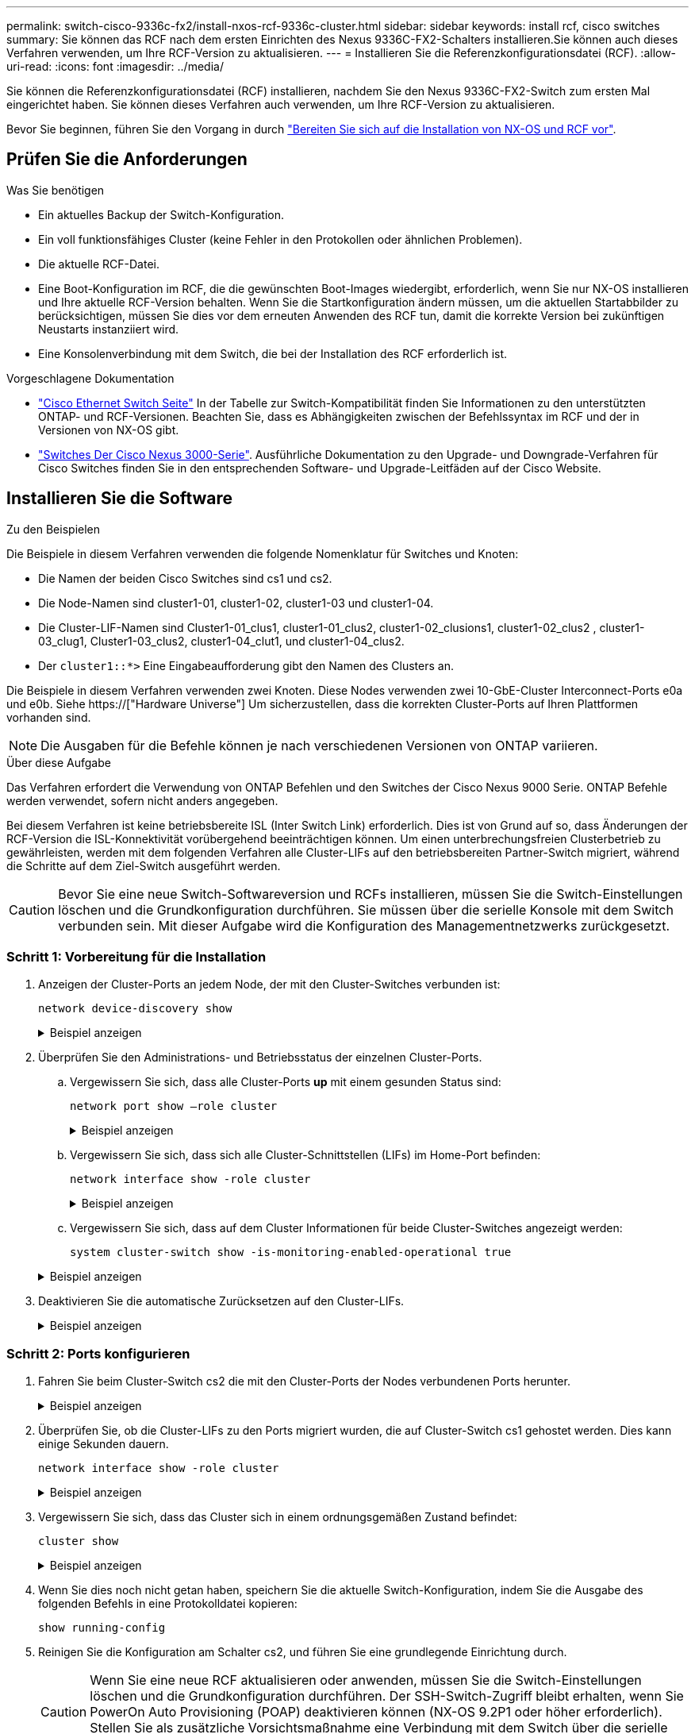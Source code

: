 ---
permalink: switch-cisco-9336c-fx2/install-nxos-rcf-9336c-cluster.html 
sidebar: sidebar 
keywords: install rcf, cisco switches 
summary: Sie können das RCF nach dem ersten Einrichten des Nexus 9336C-FX2-Schalters installieren.Sie können auch dieses Verfahren verwenden, um Ihre RCF-Version zu aktualisieren. 
---
= Installieren Sie die Referenzkonfigurationsdatei (RCF).
:allow-uri-read: 
:icons: font
:imagesdir: ../media/


[role="lead"]
Sie können die Referenzkonfigurationsdatei (RCF) installieren, nachdem Sie den Nexus 9336C-FX2-Switch zum ersten Mal eingerichtet haben. Sie können dieses Verfahren auch verwenden, um Ihre RCF-Version zu aktualisieren.

Bevor Sie beginnen, führen Sie den Vorgang in durch link:install-nxos-overview-9336c-cluster.html["Bereiten Sie sich auf die Installation von NX-OS und RCF vor"].



== Prüfen Sie die Anforderungen

.Was Sie benötigen
* Ein aktuelles Backup der Switch-Konfiguration.
* Ein voll funktionsfähiges Cluster (keine Fehler in den Protokollen oder ähnlichen Problemen).
* Die aktuelle RCF-Datei.
* Eine Boot-Konfiguration im RCF, die die gewünschten Boot-Images wiedergibt, erforderlich, wenn Sie nur NX-OS installieren und Ihre aktuelle RCF-Version behalten. Wenn Sie die Startkonfiguration ändern müssen, um die aktuellen Startabbilder zu berücksichtigen, müssen Sie dies vor dem erneuten Anwenden des RCF tun, damit die korrekte Version bei zukünftigen Neustarts instanziiert wird.
* Eine Konsolenverbindung mit dem Switch, die bei der Installation des RCF erforderlich ist.


.Vorgeschlagene Dokumentation
* link:https://mysupport.netapp.com/site/info/cisco-ethernet-switch["Cisco Ethernet Switch Seite"^] In der Tabelle zur Switch-Kompatibilität finden Sie Informationen zu den unterstützten ONTAP- und RCF-Versionen. Beachten Sie, dass es Abhängigkeiten zwischen der Befehlssyntax im RCF und der in Versionen von NX-OS gibt.
* link:https://www.cisco.com/c/en/us/support/switches/nexus-3000-series-switches/products-installation-guides-list.html["Switches Der Cisco Nexus 3000-Serie"^]. Ausführliche Dokumentation zu den Upgrade- und Downgrade-Verfahren für Cisco Switches finden Sie in den entsprechenden Software- und Upgrade-Leitfäden auf der Cisco Website.




== Installieren Sie die Software

.Zu den Beispielen
Die Beispiele in diesem Verfahren verwenden die folgende Nomenklatur für Switches und Knoten:

* Die Namen der beiden Cisco Switches sind cs1 und cs2.
* Die Node-Namen sind cluster1-01, cluster1-02, cluster1-03 und cluster1-04.
* Die Cluster-LIF-Namen sind Cluster1-01_clus1, cluster1-01_clus2, cluster1-02_clusions1, cluster1-02_clus2 , cluster1-03_clug1, Cluster1-03_clus2, cluster1-04_clut1, und cluster1-04_clus2.
* Der `cluster1::*>` Eine Eingabeaufforderung gibt den Namen des Clusters an.


Die Beispiele in diesem Verfahren verwenden zwei Knoten. Diese Nodes verwenden zwei 10-GbE-Cluster Interconnect-Ports e0a und e0b. Siehe https://["Hardware Universe"] Um sicherzustellen, dass die korrekten Cluster-Ports auf Ihren Plattformen vorhanden sind.


NOTE: Die Ausgaben für die Befehle können je nach verschiedenen Versionen von ONTAP variieren.

.Über diese Aufgabe
Das Verfahren erfordert die Verwendung von ONTAP Befehlen und den Switches der Cisco Nexus 9000 Serie. ONTAP Befehle werden verwendet, sofern nicht anders angegeben.

Bei diesem Verfahren ist keine betriebsbereite ISL (Inter Switch Link) erforderlich. Dies ist von Grund auf so, dass Änderungen der RCF-Version die ISL-Konnektivität vorübergehend beeinträchtigen können. Um einen unterbrechungsfreien Clusterbetrieb zu gewährleisten, werden mit dem folgenden Verfahren alle Cluster-LIFs auf den betriebsbereiten Partner-Switch migriert, während die Schritte auf dem Ziel-Switch ausgeführt werden.


CAUTION: Bevor Sie eine neue Switch-Softwareversion und RCFs installieren, müssen Sie die Switch-Einstellungen löschen und die Grundkonfiguration durchführen. Sie müssen über die serielle Konsole mit dem Switch verbunden sein. Mit dieser Aufgabe wird die Konfiguration des Managementnetzwerks zurückgesetzt.



=== Schritt 1: Vorbereitung für die Installation

. Anzeigen der Cluster-Ports an jedem Node, der mit den Cluster-Switches verbunden ist:
+
`network device-discovery show`

+
.Beispiel anzeigen
[%collapsible]
====
[listing]
----
cluster1::*> network device-discovery show
Node/       Local  Discovered
Protocol    Port   Device (LLDP: ChassisID)  Interface         Platform
----------- ------ ------------------------- ----------------  --------
cluster1-01/cdp
            e0a    cs1                       Ethernet1/7       N9K-C9336C
            e0d    cs2                       Ethernet1/7       N9K-C9336C
cluster1-02/cdp
            e0a    cs1                       Ethernet1/8       N9K-C9336C
            e0d    cs2                       Ethernet1/8       N9K-C9336C
cluster1-03/cdp
            e0a    cs1                       Ethernet1/1/1     N9K-C9336C
            e0b    cs2                       Ethernet1/1/1     N9K-C9336C
cluster1-04/cdp
            e0a    cs1                       Ethernet1/1/2     N9K-C9336C
            e0b    cs2                       Ethernet1/1/2     N9K-C9336C
cluster1::*>
----
====
. Überprüfen Sie den Administrations- und Betriebsstatus der einzelnen Cluster-Ports.
+
.. Vergewissern Sie sich, dass alle Cluster-Ports *up* mit einem gesunden Status sind:
+
`network port show –role cluster`

+
.Beispiel anzeigen
[%collapsible]
====
[listing]
----
cluster1::*> network port show -role cluster

Node: cluster1-01
                                                                       Ignore
                                                  Speed(Mbps) Health   Health
Port      IPspace      Broadcast Domain Link MTU  Admin/Oper  Status   Status
--------- ------------ ---------------- ---- ---- ----------- -------- ------
e0a       Cluster      Cluster          up   9000  auto/100000 healthy false
e0d       Cluster      Cluster          up   9000  auto/100000 healthy false

Node: cluster1-02
                                                                       Ignore
                                                  Speed(Mbps) Health   Health
Port      IPspace      Broadcast Domain Link MTU  Admin/Oper  Status   Status
--------- ------------ ---------------- ---- ---- ----------- -------- ------
e0a       Cluster      Cluster          up   9000  auto/100000 healthy false
e0d       Cluster      Cluster          up   9000  auto/100000 healthy false
8 entries were displayed.

Node: cluster1-03

   Ignore
                                                  Speed(Mbps) Health   Health
Port      IPspace      Broadcast Domain Link MTU  Admin/Oper  Status   Status
--------- ------------ ---------------- ---- ---- ----------- -------- ------
e0a       Cluster      Cluster          up   9000  auto/10000 healthy  false
e0b       Cluster      Cluster          up   9000  auto/10000 healthy  false

Node: cluster1-04
                                                                       Ignore
                                                  Speed(Mbps) Health   Health
Port      IPspace      Broadcast Domain Link MTU  Admin/Oper  Status   Status
--------- ------------ ---------------- ---- ---- ----------- -------- ------
e0a       Cluster      Cluster          up   9000  auto/10000 healthy  false
e0b       Cluster      Cluster          up   9000  auto/10000 healthy  false
cluster1::*>
----
====
.. Vergewissern Sie sich, dass sich alle Cluster-Schnittstellen (LIFs) im Home-Port befinden:
+
`network interface show -role cluster`

+
.Beispiel anzeigen
[%collapsible]
====
[listing]
----
cluster1::*> network interface show -role cluster
            Logical            Status     Network           Current      Current Is
Vserver     Interface          Admin/Oper Address/Mask      Node         Port    Home
----------- ------------------ ---------- ----------------- ------------ ------- ----
Cluster
            cluster1-01_clus1  up/up     169.254.3.4/23     cluster1-01  e0a     true
            cluster1-01_clus2  up/up     169.254.3.5/23     cluster1-01  e0d     true
            cluster1-02_clus1  up/up     169.254.3.8/23     cluster1-02  e0a     true
            cluster1-02_clus2  up/up     169.254.3.9/23     cluster1-02  e0d     true
            cluster1-03_clus1  up/up     169.254.1.3/23     cluster1-03  e0a     true
            cluster1-03_clus2  up/up     169.254.1.1/23     cluster1-03  e0b     true
            cluster1-04_clus1  up/up     169.254.1.6/23     cluster1-04  e0a     true
            cluster1-04_clus2  up/up     169.254.1.7/23     cluster1-04  e0b     true
8 entries were displayed.
cluster1::*>
----
====
.. Vergewissern Sie sich, dass auf dem Cluster Informationen für beide Cluster-Switches angezeigt werden:
+
`system cluster-switch show -is-monitoring-enabled-operational true`

+
.Beispiel anzeigen
[%collapsible]
====
[listing]
----
cluster1::*> system cluster-switch show -is-monitoring-enabled-operational true
Switch                      Type               Address          Model
--------------------------- ------------------ ---------------- -----
cs1                         cluster-network    10.233.205.90    N9K-C9336C
     Serial Number: FOCXXXXXXGD
      Is Monitored: true
            Reason: None
  Software Version: Cisco Nexus Operating System (NX-OS) Software, Version
                    9.3(5)
    Version Source: CDP

cs2                         cluster-network    10.233.205.91    N9K-C9336C
     Serial Number: FOCXXXXXXGS
      Is Monitored: true
            Reason: None
  Software Version: Cisco Nexus Operating System (NX-OS) Software, Version
                    9.3(5)
    Version Source: CDP
cluster1::*>
----
====


. Deaktivieren Sie die automatische Zurücksetzen auf den Cluster-LIFs.
+
.Beispiel anzeigen
[%collapsible]
====
[listing]
----
cluster1::*> network interface modify -vserver Cluster -lif * -auto-revert false
----
====




=== Schritt 2: Ports konfigurieren

. Fahren Sie beim Cluster-Switch cs2 die mit den Cluster-Ports der Nodes verbundenen Ports herunter.
+
.Beispiel anzeigen
[%collapsible]
====
[listing]
----
cs2(config)# interface eth1/1/1-2,eth1/7-8
cs2(config-if-range)# shutdown
----
====
. Überprüfen Sie, ob die Cluster-LIFs zu den Ports migriert wurden, die auf Cluster-Switch cs1 gehostet werden. Dies kann einige Sekunden dauern.
+
`network interface show -role cluster`

+
.Beispiel anzeigen
[%collapsible]
====
[listing]
----
cluster1::*> network interface show -role cluster
            Logical           Status     Network            Current       Current Is
Vserver     Interface         Admin/Oper Address/Mask       Node          Port    Home
----------- ----------------- ---------- ------------------ ------------- ------- ----
Cluster
            cluster1-01_clus1 up/up      169.254.3.4/23     cluster1-01   e0a     true
            cluster1-01_clus2 up/up      169.254.3.5/23     cluster1-01   e0a     false
            cluster1-02_clus1 up/up      169.254.3.8/23     cluster1-02   e0a     true
            cluster1-02_clus2 up/up      169.254.3.9/23     cluster1-02   e0a     false
            cluster1-03_clus1 up/up      169.254.1.3/23     cluster1-03   e0a     true
            cluster1-03_clus2 up/up      169.254.1.1/23     cluster1-03   e0a     false
            cluster1-04_clus1 up/up      169.254.1.6/23     cluster1-04   e0a     true
            cluster1-04_clus2 up/up      169.254.1.7/23     cluster1-04   e0a     false
8 entries were displayed.
cluster1::*>
----
====
. Vergewissern Sie sich, dass das Cluster sich in einem ordnungsgemäßen Zustand befindet:
+
`cluster show`

+
.Beispiel anzeigen
[%collapsible]
====
[listing]
----
cluster1::*> cluster show
Node                 Health  Eligibility   Epsilon
-------------------- ------- ------------  -------
cluster1-01          true    true          false
cluster1-02          true    true          false
cluster1-03          true    true          true
cluster1-04          true    true          false
4 entries were displayed.
cluster1::*>
----
====
. Wenn Sie dies noch nicht getan haben, speichern Sie die aktuelle Switch-Konfiguration, indem Sie die Ausgabe des folgenden Befehls in eine Protokolldatei kopieren:
+
[listing]
----
show running-config
----
. Reinigen Sie die Konfiguration am Schalter cs2, und führen Sie eine grundlegende Einrichtung durch.
+

CAUTION: Wenn Sie eine neue RCF aktualisieren oder anwenden, müssen Sie die Switch-Einstellungen löschen und die Grundkonfiguration durchführen. Der SSH-Switch-Zugriff bleibt erhalten, wenn Sie PowerOn Auto Provisioning (POAP) deaktivieren können (NX-OS 9.2P1 oder höher erforderlich). Stellen Sie als zusätzliche Vorsichtsmaßnahme eine Verbindung mit dem Switch über die serielle Konsole her, wenn der SSH-Zugriff nach dem Neustart des Switches nicht möglich ist.

+
.. SSH in den Switch.
+
Fahren Sie nur fort, wenn alle Cluster-LIFs aus den Ports am Switch entfernt wurden und der Switch bereit ist, die Konfiguration zu löschen.

.. Aktivieren des Berechtigungsmodus:
+
.Beispiel anzeigen
[%collapsible]
====
[listing, subs="+quotes"]
----
(cs2)> *enable*
----
====
.. Konfiguration bereinigen:
+
.Beispiel anzeigen
[%collapsible]
====
[listing, subs="+quotes"]
----
(cs2)# *write erase*

Warning: This command will erase the startup-configuration.

Do you wish to proceed anyway? (y/n)  [n]  *y*
----
====
.. POAP deaktivieren:
+
.Beispiel anzeigen
[%collapsible]
====
[listing, subs="+quotes"]
----
(cs2)# *system no poap*
----
====
+
Siehe https://["Verwenden von PowerOn Auto Provisioning"^] Entnehmen.

.. Bestätigen Sie, dass POAP beim nächsten erneuten Laden deaktiviert ist:
+
.Beispiel anzeigen
[%collapsible]
====
[listing, subs="+quotes"]
----
(cs2)#  *show boot*
Current Boot Variables:
 sup-1
NXOS variable = bootflash:/nxos.9.2.1.125.bin
Boot POAP Disabled

POAP permanently disabled using 'system no poap'
----
====
.. Führen Sie einen Neustart des Switches aus:
+
.Beispiel anzeigen
[%collapsible]
====
[listing, subs="+quotes"]
----
(cs2)# *reload*

Are you sure you would like to reset the system? (y/n) *y*

----
====
.. Melden Sie sich mit SSH erneut am Switch an, um die RCF-Installation abzuschließen.


. Kopieren Sie die RCF auf den Bootflash von Switch cs2 mit einem der folgenden Übertragungsprotokolle: FTP, TFTP, SFTP oder SCP. Weitere Informationen zu Cisco-Befehlen finden Sie im entsprechenden Handbuch im https://["Cisco Nexus 9000-Serie NX-OS Command Reference"^] Leitfäden.
+
.Beispiel anzeigen
[%collapsible]
====
Dieses Beispiel zeigt, dass TFTP zum Kopieren eines RCF auf den Bootflash auf Switch cs2 verwendet wird:

[listing]
----
cs2# copy tftp: bootflash: vrf management
Enter source filename: Nexus_9336C_RCF_v1.6-Cluster-HA-Breakout.txt
Enter hostname for the tftp server: 172.22.201.50
Trying to connect to tftp server......Connection to Server Established.
TFTP get operation was successful
Copy complete, now saving to disk (please wait)...
----
====
. Wenden Sie die RCF an, die zuvor auf den Bootflash heruntergeladen wurde.
+
Weitere Informationen zu Cisco-Befehlen finden Sie im entsprechenden Handbuch im https://["Cisco Nexus 9000-Serie NX-OS Command Reference"^] Leitfäden.

+
.Beispiel anzeigen
[%collapsible]
====
Dieses Beispiel zeigt die RCF-Datei `Nexus_9336C_RCF_v1.6-Cluster-HA-Breakout.txt` Installation auf Schalter cs2:

[listing]
----
cs2# copy Nexus_9336C_RCF_v1.6-Cluster-HA-Breakout.txt running-config echo-commands
----
====
. Untersuchen Sie die Bannerausgabe aus dem `show banner motd` Befehl. Sie müssen diese Anweisungen lesen und befolgen, um sicherzustellen, dass der Schalter ordnungsgemäß konfiguriert und betrieben wird.
+
.Beispiel anzeigen
[%collapsible]
====
[listing]
----
cs2# show banner motd

******************************************************************************
* NetApp Reference Configuration File (RCF)
*
* Switch   : Nexus N9K-C9336C-FX2
* Filename : Nexus_9336C_RCF_v1.6-Cluster-HA-Breakout.txt
* Date     : 10-23-2020
* Version  : v1.6
*
* Port Usage:
* Ports  1- 3: Breakout mode (4x10G) Intra-Cluster Ports, int e1/1/1-4, e1/2/1-4
, e1/3/1-4
* Ports  4- 6: Breakout mode (4x25G) Intra-Cluster/HA Ports, int e1/4/1-4, e1/5/
1-4, e1/6/1-4
* Ports  7-34: 40/100GbE Intra-Cluster/HA Ports, int e1/7-34
* Ports 35-36: Intra-Cluster ISL Ports, int e1/35-36
*
* Dynamic breakout commands:
* 10G: interface breakout module 1 port <range> map 10g-4x
* 25G: interface breakout module 1 port <range> map 25g-4x
*
* Undo breakout commands and return interfaces to 40/100G configuration in confi
g mode:
* no interface breakout module 1 port <range> map 10g-4x
* no interface breakout module 1 port <range> map 25g-4x
* interface Ethernet <interfaces taken out of breakout mode>
* inherit port-profile 40-100G
* priority-flow-control mode auto
* service-policy input HA
* exit
*
******************************************************************************
----
====
. Vergewissern Sie sich, dass die RCF-Datei die richtige neuere Version ist:
+
`show running-config`

+
Wenn Sie die Ausgabe überprüfen, um zu überprüfen, ob Sie die richtige RCF haben, stellen Sie sicher, dass die folgenden Informationen richtig sind:

+
** Das RCF-Banner
** Die Node- und Port-Einstellungen
** Anpassungen
+
Die Ausgabe variiert je nach Konfiguration Ihres Standorts. Prüfen Sie die Porteinstellungen, und lesen Sie in den Versionshinweisen alle Änderungen, die für die RCF gelten, die Sie installiert haben.



. Nachdem Sie überprüft haben, ob die RCF-Versionen und die Switch-Einstellungen korrekt sind, kopieren Sie die Running-config-Datei in die Start-config-Datei.
+
Weitere Informationen zu Cisco-Befehlen finden Sie im entsprechenden Handbuch im https://["Cisco Nexus 9000-Serie NX-OS Command Reference"^] Leitfäden.

+
.Beispiel anzeigen
[%collapsible]
====
[listing]
----
cs2# copy running-config startup-config [########################################] 100% Copy complete
----
====
. Schalter cs2 neu starten. Sie können die auf den Nodes gemeldeten Ereignisse „`Cluster Ports down`“ ignorieren, während der Switch neu gebootet wird.
+
.Beispiel anzeigen
[%collapsible]
====
[listing]
----
cs2# reload
This command will reboot the system. (y/n)?  [n] y
----
====
. Überprüfen Sie den Systemzustand der Cluster-Ports auf dem Cluster.
+
.. Vergewissern Sie sich, dass e0d-Ports über alle Nodes im Cluster hinweg ordnungsgemäß und ordnungsgemäß sind:
+
`network port show -role cluster`

+
.Beispiel anzeigen
[%collapsible]
====
[listing]
----
cluster1::*> network port show -role cluster

Node: cluster1-01
                                                                       Ignore
                                                  Speed(Mbps) Health   Health
Port      IPspace      Broadcast Domain Link MTU  Admin/Oper  Status   Status
--------- ------------ ---------------- ---- ---- ----------- -------- ------
e0a       Cluster      Cluster          up   9000  auto/10000 healthy  false
e0b       Cluster      Cluster          up   9000  auto/10000 healthy  false

Node: cluster1-02
                                                                       Ignore
                                                  Speed(Mbps) Health   Health
Port      IPspace      Broadcast Domain Link MTU  Admin/Oper  Status   Status
--------- ------------ ---------------- ---- ---- ----------- -------- ------
e0a       Cluster      Cluster          up   9000  auto/10000 healthy  false
e0b       Cluster      Cluster          up   9000  auto/10000 healthy  false

Node: cluster1-03
                                                                       Ignore
                                                  Speed(Mbps) Health   Health
Port      IPspace      Broadcast Domain Link MTU  Admin/Oper  Status   Status
--------- ------------ ---------------- ---- ---- ----------- -------- ------
e0a       Cluster      Cluster          up   9000  auto/100000 healthy false
e0d       Cluster      Cluster          up   9000  auto/100000 healthy false

Node: cluster1-04
                                                                       Ignore
                                                  Speed(Mbps) Health   Health
Port      IPspace      Broadcast Domain Link MTU  Admin/Oper  Status   Status
--------- ------------ ---------------- ---- ---- ----------- -------- ------
e0a       Cluster      Cluster          up   9000  auto/100000 healthy false
e0d       Cluster      Cluster          up   9000  auto/100000 healthy false
8 entries were displayed.
----
====
.. Überprüfen Sie den Switch-Systemzustand des Clusters (dies zeigt möglicherweise nicht den Switch cs2 an, da LIFs nicht auf e0d homed sind).
+
.Beispiel anzeigen
[%collapsible]
====
[listing]
----
cluster1::*> network device-discovery show -protocol cdp
Node/       Local  Discovered
Protocol    Port   Device (LLDP: ChassisID)  Interface         Platform
----------- ------ ------------------------- ----------------- --------
cluster1-01/cdp
            e0a    cs1                       Ethernet1/7       N9K-C9336C
            e0d    cs2                       Ethernet1/7       N9K-C9336C
cluster01-2/cdp
            e0a    cs1                       Ethernet1/8       N9K-C9336C
            e0d    cs2                       Ethernet1/8       N9K-C9336C
cluster01-3/cdp
            e0a    cs1                       Ethernet1/1/1     N9K-C9336C
            e0b    cs2                       Ethernet1/1/1     N9K-C9336C
cluster1-04/cdp
            e0a    cs1                       Ethernet1/1/2     N9K-C9336C
            e0b    cs2                       Ethernet1/1/2     N9K-C9336C

cluster1::*> system cluster-switch show -is-monitoring-enabled-operational true
Switch                      Type               Address          Model
--------------------------- ------------------ ---------------- -----
cs1                         cluster-network    10.233.205.90    NX9-C9336C
     Serial Number: FOCXXXXXXGD
      Is Monitored: true
            Reason: None
  Software Version: Cisco Nexus Operating System (NX-OS) Software, Version
                    9.3(5)
    Version Source: CDP

cs2                         cluster-network    10.233.205.91    NX9-C9336C
     Serial Number: FOCXXXXXXGS
      Is Monitored: true
            Reason: None
  Software Version: Cisco Nexus Operating System (NX-OS) Software, Version
                    9.3(5)
    Version Source: CDP

2 entries were displayed.
----
Je nach der zuvor auf dem Switch geladenen RCF-Version können Sie die folgende Ausgabe auf der cs1-Switch-Konsole beobachten:

[listing]
----
2020 Nov 17 16:07:18 cs1 %$ VDC-1 %$ %STP-2-UNBLOCK_CONSIST_PORT: Unblocking port port-channel1 on VLAN0092. Port consistency restored.
2020 Nov 17 16:07:23 cs1 %$ VDC-1 %$ %STP-2-BLOCK_PVID_PEER: Blocking port-channel1 on VLAN0001. Inconsistent peer vlan.
2020 Nov 17 16:07:23 cs1 %$ VDC-1 %$ %STP-2-BLOCK_PVID_LOCAL: Blocking port-channel1 on VLAN0092. Inconsistent local vlan.
----
====


. Fahren Sie beim Cluster-Switch cs1 die mit den Cluster-Ports der Nodes verbundenen Ports herunter.
+
.Beispiel anzeigen
[%collapsible]
====
Im folgenden Beispiel wird die Ausgabe des Schnittstellenbeispiels verwendet:

[listing]
----
cs1(config)# interface eth1/1/1-2,eth1/7-8
cs1(config-if-range)# shutdown
----
====
. Überprüfen Sie, ob die Cluster-LIFs zu den Ports migriert wurden, die auf dem Switch cs2 gehostet werden. Dies kann einige Sekunden dauern.
+
`network interface show -role cluster`

+
.Beispiel anzeigen
[%collapsible]
====
[listing]
----
cluster1::*> network interface show -role cluster
            Logical            Status     Network            Current             Current Is
Vserver     Interface          Admin/Oper Address/Mask       Node                Port    Home
----------- ------------------ ---------- ------------------ ------------------- ------- ----
Cluster
            cluster1-01_clus1  up/up      169.254.3.4/23     cluster1-01         e0d     false
            cluster1-01_clus2  up/up      169.254.3.5/23     cluster1-01         e0d     true
            cluster1-02_clus1  up/up      169.254.3.8/23     cluster1-02         e0d     false
            cluster1-02_clus2  up/up      169.254.3.9/23     cluster1-02         e0d     true
            cluster1-03_clus1  up/up      169.254.1.3/23     cluster1-03         e0b     false
            cluster1-03_clus2  up/up      169.254.1.1/23     cluster1-03         e0b     true
            cluster1-04_clus1  up/up      169.254.1.6/23     cluster1-04         e0b     false
            cluster1-04_clus2  up/up      169.254.1.7/23     cluster1-04         e0b     true
8 entries were displayed.
cluster1::*>
----
====
. Vergewissern Sie sich, dass das Cluster sich in einem ordnungsgemäßen Zustand befindet:
+
`cluster show`

+
.Beispiel anzeigen
[%collapsible]
====
[listing]
----
cluster1::*> cluster show
Node                 Health   Eligibility   Epsilon
-------------------- -------- ------------- -------
cluster1-01          true     true          false
cluster1-02          true     true          false
cluster1-03          true     true          true
cluster1-04          true     true          false
4 entries were displayed.
cluster1::*>
----
====
. Wiederholen Sie die Schritte 4 bis 11 am Schalter cs1.
. Aktivieren Sie die Funktion zum automatischen Zurücksetzen auf den Cluster-LIFs.
+
.Beispiel anzeigen
[%collapsible]
====
[listing]
----
cluster1::*> network interface modify -vserver Cluster -lif * -auto-revert True
----
====
. Schalter cs1 neu starten. Sie führen dies aus, um die Cluster-LIFs auszulösen, die auf die Home-Ports zurückgesetzt werden. Sie können die auf den Nodes gemeldeten Ereignisse „`Cluster Ports down`“ ignorieren, während der Switch neu gebootet wird.
+
.Beispiel anzeigen
[%collapsible]
====
[listing]
----
cs1# reload
This command will reboot the system. (y/n)?  [n] y
----
====




=== Schritt 3: Überprüfen Sie die Konfiguration

. Stellen Sie sicher, dass die mit den Cluster-Ports verbundenen Switch-Ports *up* sind.
+
.Beispiel anzeigen
[%collapsible]
====
[listing]
----
cs1# show interface brief | grep up
.
.
Eth1/1/1      1       eth  access up      none                    10G(D) --
Eth1/1/2      1       eth  access up      none                    10G(D) --
Eth1/7        1       eth  trunk  up      none                   100G(D) --
Eth1/8        1       eth  trunk  up      none                   100G(D) --
.
.
----
====
. Stellen Sie sicher, dass die ISL zwischen cs1 und cs2 funktionsfähig ist:
+
`show port-channel summary`

+
.Beispiel anzeigen
[%collapsible]
====
[listing]
----
cs1# show port-channel summary
Flags:  D - Down        P - Up in port-channel (members)
        I - Individual  H - Hot-standby (LACP only)
        s - Suspended   r - Module-removed
        b - BFD Session Wait
        S - Switched    R - Routed
        U - Up (port-channel)
        p - Up in delay-lacp mode (member)
        M - Not in use. Min-links not met
--------------------------------------------------------------------------------
Group Port-       Type     Protocol  Member Ports      Channel
--------------------------------------------------------------------------------
1     Po1(SU)     Eth      LACP      Eth1/35(P)        Eth1/36(P)
cs1#
----
====
. Vergewissern Sie sich, dass die Cluster-LIFs auf ihren Home-Port zurückgesetzt wurden:
+
`network interface show -role cluster`

+
.Beispiel anzeigen
[%collapsible]
====
[listing]
----
cluster1::*> network interface show -role cluster
            Logical            Status     Network            Current             Current Is
Vserver     Interface          Admin/Oper Address/Mask       Node                Port    Home
----------- ------------------ ---------- ------------------ ------------------- ------- ----
Cluster
            cluster1-01_clus1  up/up      169.254.3.4/23     cluster1-01         e0d     true
            cluster1-01_clus2  up/up      169.254.3.5/23     cluster1-01         e0d     true
            cluster1-02_clus1  up/up      169.254.3.8/23     cluster1-02         e0d     true
            cluster1-02_clus2  up/up      169.254.3.9/23     cluster1-02         e0d     true
            cluster1-03_clus1  up/up      169.254.1.3/23     cluster1-03         e0b     true
            cluster1-03_clus2  up/up      169.254.1.1/23     cluster1-03         e0b     true
            cluster1-04_clus1  up/up      169.254.1.6/23     cluster1-04         e0b     true
            cluster1-04_clus2  up/up      169.254.1.7/23     cluster1-04         e0b     true
8 entries were displayed.
cluster1::*>
----
====
. Vergewissern Sie sich, dass das Cluster sich in einem ordnungsgemäßen Zustand befindet:
+
`cluster show`

+
.Beispiel anzeigen
[%collapsible]
====
[listing]
----
cluster1::*> cluster show
Node                 Health  Eligibility   Epsilon
-------------------- ------- ------------- -------
cluster1-01          true    true          false
cluster1-02          true    true          false
cluster1-03          true    true          true
cluster1-04          true    true          false
4 entries were displayed.
cluster1::*>
----
====
. Ping für die Remote-Cluster-Schnittstellen zur Überprüfung der Konnektivität:
+
`cluster ping-cluster -node local`

+
.Beispiel anzeigen
[%collapsible]
====
[listing]
----
cluster1::*> cluster ping-cluster -node local
Host is cluster1-03
Getting addresses from network interface table...
Cluster cluster1-03_clus1 169.254.1.3 cluster1-03 e0a
Cluster cluster1-03_clus2 169.254.1.1 cluster1-03 e0b
Cluster cluster1-04_clus1 169.254.1.6 cluster1-04 e0a
Cluster cluster1-04_clus2 169.254.1.7 cluster1-04 e0b
Cluster cluster1-01_clus1 169.254.3.4 cluster1-01 e0a
Cluster cluster1-01_clus2 169.254.3.5 cluster1-01 e0d
Cluster cluster1-02_clus1 169.254.3.8 cluster1-02 e0a
Cluster cluster1-02_clus2 169.254.3.9 cluster1-02 e0d
Local = 169.254.1.3 169.254.1.1
Remote = 169.254.1.6 169.254.1.7 169.254.3.4 169.254.3.5 169.254.3.8 169.254.3.9
Cluster Vserver Id = 4294967293
Ping status:
............
Basic connectivity succeeds on 12 path(s)
Basic connectivity fails on 0 path(s)
................................................
Detected 9000 byte MTU on 12 path(s):
    Local 169.254.1.3 to Remote 169.254.1.6
    Local 169.254.1.3 to Remote 169.254.1.7
    Local 169.254.1.3 to Remote 169.254.3.4
    Local 169.254.1.3 to Remote 169.254.3.5
    Local 169.254.1.3 to Remote 169.254.3.8
    Local 169.254.1.3 to Remote 169.254.3.9
    Local 169.254.1.1 to Remote 169.254.1.6
    Local 169.254.1.1 to Remote 169.254.1.7
    Local 169.254.1.1 to Remote 169.254.3.4
    Local 169.254.1.1 to Remote 169.254.3.5
    Local 169.254.1.1 to Remote 169.254.3.8
    Local 169.254.1.1 to Remote 169.254.3.9
Larger than PMTU communication succeeds on 12 path(s)
RPC status:
6 paths up, 0 paths down (tcp check)
6 paths up, 0 paths down (udp check)
----
====

